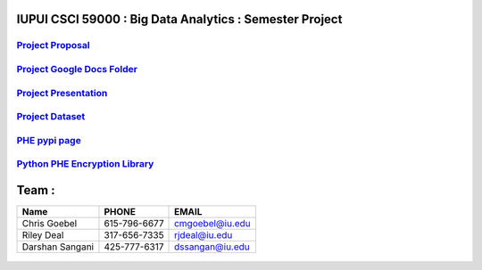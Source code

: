 .. big-data-proj documentation master file, created by
   sphinx-quickstart on Sat Mar 16 10:02:39 2019.
   You can adapt this file completely to your liking, but it should at least
   contain the root `toctree` directive.

IUPUI CSCI 59000 : Big Data Analytics : Semester Project
========================================================

------------------------
    `Project Proposal`_
------------------------
---------------------------------
    `Project Google Docs Folder`_
---------------------------------
---------------------------------
    `Project Presentation`_
---------------------------------
---------------------------------
    `Project Dataset`_
---------------------------------
---------------------------------
    `PHE pypi page`_
---------------------------------
-------------------------------------
    `Python PHE Encryption Library`_
-------------------------------------


Team :
======

.. table:: teamTable
   :widths: auto
   :align: center

================  =============  ===============
 Name             PHONE          EMAIL
================  =============  ===============
Chris Goebel      615-796-6677   cmgoebel@iu.edu
Riley Deal        317-656-7335   rjdeal@iu.edu
Darshan Sangani   425-777-6317   dssangan@iu.edu
================  =============  ===============

.. _Project Google Docs Folder : https://drive.google.com/drive/folders/18zkKgK1W1ObYBnzDh3ctxMT1o6t66si2?usp=sharing

.. _Project Proposal : https://docs.google.com/document/d/1C7f1Fe1vNS0Ll8oaXFLEu8ejeAEwtgQl2zlQJb_umSk/edit?usp=sharing

.. _Project Presentation : https://docs.google.com/presentation/d/13Jb9ZNhWhSSY7eTGCxjrxACMBn6shqzXORRkuIl1Szk/edit#slide=id.p1

.. _Project Dataset : https://iu.box.com/s/tpeu98h74d1034h1zy1cbtcnxo71x6rn

.. _Python PHE Encryption Library : https://github.com/n1analytics/python-paillier

.. _PHE pypi page : https://pypi.org/project/phe/


   .. toctree::
      :maxdepth: 2
      :caption: Important Study Info

      terminology
      paper_links


   .. toctree::
      :maxdepth: 2
      :caption: Planned Models (these are dummy targets now):

      layers/pool.rst
      layers/conv.rst

.. _Python: http://www.python.org/ 
